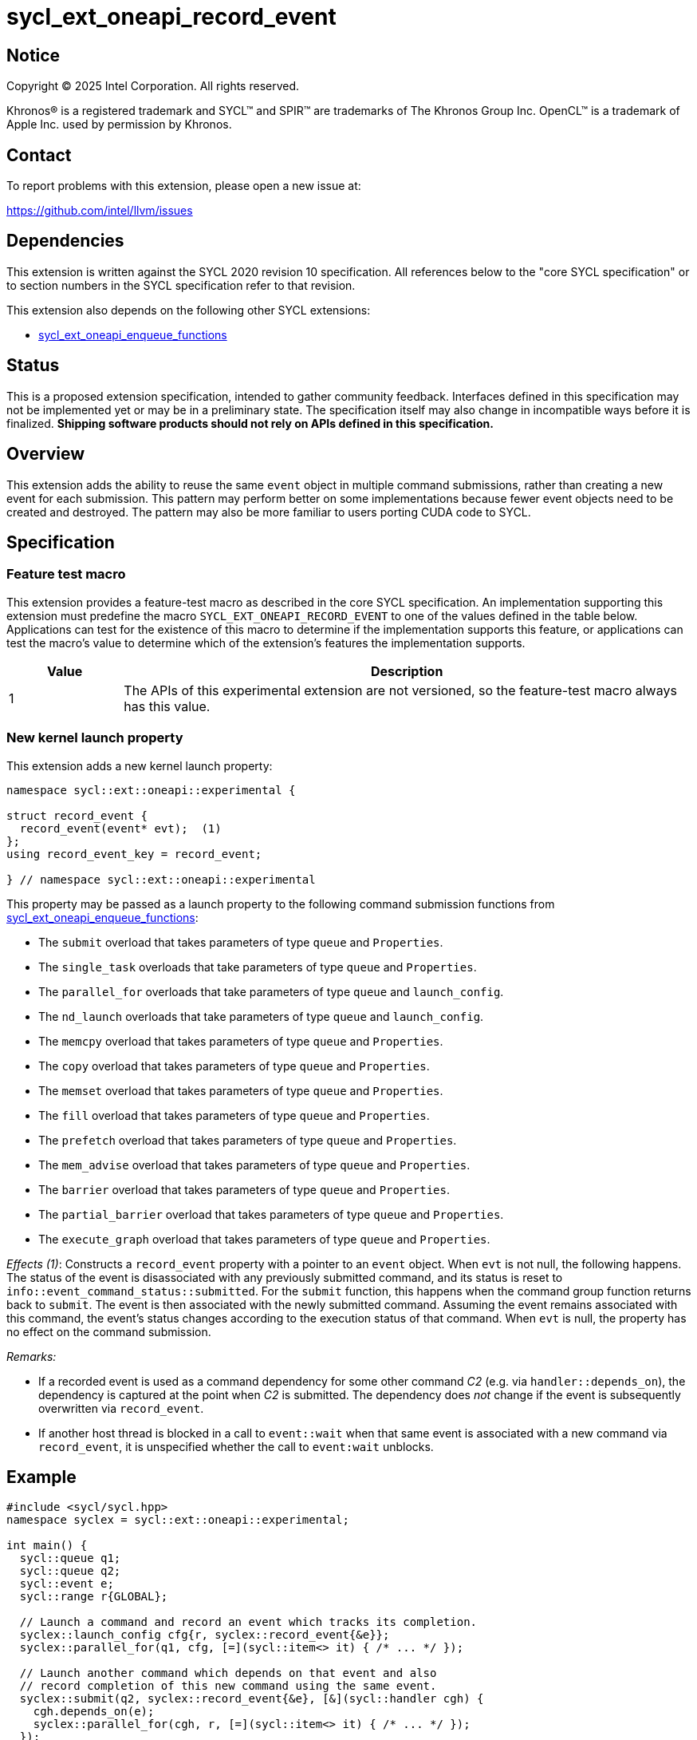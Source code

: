 = sycl_ext_oneapi_record_event

:source-highlighter: coderay
:coderay-linenums-mode: table

// This section needs to be after the document title.
:doctype: book
:toc2:
:toc: left
:encoding: utf-8
:lang: en
:dpcpp: pass:[DPC++]
:endnote: &#8212;{nbsp}end{nbsp}note

// Set the default source code type in this document to C++,
// for syntax highlighting purposes.  This is needed because
// docbook uses c++ and html5 uses cpp.
:language: {basebackend@docbook:c++:cpp}


== Notice

[%hardbreaks]
Copyright (C) 2025 Intel Corporation.  All rights reserved.

Khronos(R) is a registered trademark and SYCL(TM) and SPIR(TM) are trademarks
of The Khronos Group Inc.  OpenCL(TM) is a trademark of Apple Inc. used by
permission by Khronos.


== Contact

To report problems with this extension, please open a new issue at:

https://github.com/intel/llvm/issues


== Dependencies

This extension is written against the SYCL 2020 revision 10 specification.
All references below to the "core SYCL specification" or to section numbers in
the SYCL specification refer to that revision.

This extension also depends on the following other SYCL extensions:

* link:../experimental/sycl_ext_oneapi_enqueue_functions.asciidoc[
  sycl_ext_oneapi_enqueue_functions]


== Status

This is a proposed extension specification, intended to gather community
feedback.
Interfaces defined in this specification may not be implemented yet or may be in
a preliminary state.
The specification itself may also change in incompatible ways before it is
finalized.
*Shipping software products should not rely on APIs defined in this
specification.*


== Overview

This extension adds the ability to reuse the same `event` object in multiple
command submissions, rather than creating a new event for each submission.
This pattern may perform better on some implementations because fewer event
objects need to be created and destroyed.
The pattern may also be more familiar to users porting CUDA code to SYCL.


== Specification

=== Feature test macro

This extension provides a feature-test macro as described in the core SYCL
specification.  An implementation supporting this extension must predefine the
macro `SYCL_EXT_ONEAPI_RECORD_EVENT` to one of the values defined in the table
below.  Applications can test for the existence of this macro to determine if
the implementation supports this feature, or applications can test the macro's
value to determine which of the extension's features the implementation
supports.

[%header,cols="1,5"]
|===
|Value
|Description

|1
|The APIs of this experimental extension are not versioned, so the
 feature-test macro always has this value.
|===

=== New kernel launch property

This extension adds a new kernel launch property:

[source,c++]
----
namespace sycl::ext::oneapi::experimental {

struct record_event {
  record_event(event* evt);  (1)
};
using record_event_key = record_event;

} // namespace sycl::ext::oneapi::experimental
----

This property may be passed as a launch property to the following command
submission functions from
link:../experimental/sycl_ext_oneapi_enqueue_functions.asciidoc[
sycl_ext_oneapi_enqueue_functions]:

* The `submit` overload that takes parameters of type `queue` and `Properties`.
* The `single_task` overloads that take parameters of type `queue` and
  `Properties`.
* The `parallel_for` overloads that take parameters of type `queue` and
  `launch_config`.
* The `nd_launch` overloads that take parameters of type `queue` and
  `launch_config`.
* The `memcpy` overload that takes parameters of type `queue` and `Properties`.
* The `copy` overload that takes parameters of type `queue` and `Properties`.
* The `memset` overload that takes parameters of type `queue` and `Properties`.
* The `fill` overload that takes parameters of type `queue` and `Properties`.
* The `prefetch` overload that takes parameters of type `queue` and
  `Properties`.
* The `mem_advise` overload that takes parameters of type `queue` and
  `Properties`.
* The `barrier` overload that takes parameters of type `queue` and `Properties`.
* The `partial_barrier` overload that takes parameters of type `queue` and
  `Properties`.
* The `execute_graph` overload that takes parameters of type `queue` and
  `Properties`.

_Effects (1)_: Constructs a `record_event` property with a pointer to an `event`
object.
When `evt` is not null, the following happens.
The status of the event is disassociated with any previously submitted command,
and its status is reset to `info::event_command_status::submitted`.
For the `submit` function, this happens when the command group function returns
back to `submit`.
The event is then associated with the newly submitted command.
Assuming the event remains associated with this command, the event's status
changes according to the execution status of that command.
When `evt` is null, the property has no effect on the command submission.

_Remarks:_

* If a recorded event is used as a command dependency for some other command
  _C2_ (e.g. via `handler::depends_on`), the dependency is captured at the point
  when _C2_ is submitted.
  The dependency does _not_ change if the event is subsequently overwritten via
  `record_event`.

* If another host thread is blocked in a call to `event::wait` when that same
  event is associated with a new command via `record_event`, it is unspecified
  whether the call to `event:wait` unblocks.


== Example

[source,c++]
----
#include <sycl/sycl.hpp>
namespace syclex = sycl::ext::oneapi::experimental;

int main() {
  sycl::queue q1;
  sycl::queue q2;
  sycl::event e;
  sycl::range r{GLOBAL};

  // Launch a command and record an event which tracks its completion.
  syclex::launch_config cfg{r, syclex::record_event{&e}};
  syclex::parallel_for(q1, cfg, [=](sycl::item<> it) { /* ... */ });

  // Launch another command which depends on that event and also
  // record completion of this new command using the same event.
  syclex::submit(q2, syclex::record_event{&e}, [&](sycl::handler cgh) {
    cgh.depends_on(e);
    syclex::parallel_for(cgh, r, [=](sycl::item<> it) { /* ... */ });
  });

  // Wait for both commands to complete.
  e.wait();
}
----


== Implementation notes

It is expected that the implementation will often be able to reuse the
underlying backend event object when a SYCL event is passed to `record_event`.
However, there will still be cases when the implementation needs to release the
underlying backend event and create a new one.
For example, this will happen when the existing backend event is from a
different backend or from a different context than the command being submitted.
In these cases, we expect that the implementation will release the backend event
and associate the SYCL event with a new backend event.


== Issues

* Is it possible to implement the behavior specified above regarding
  `event::wait` and `record_event`?
  What if the implementation needs to release the backend event when another
  host thread is blocked in a call to `event:wait`?
  Can we guarantee that the call to `event::wait` either remains blocked or
  becomes unblocked?
  (Either is fine.)
  Or, is it possible that this will lead to a crash?
  If a crash is possible, we need to weaken the specification to say this
  condition is UB.
